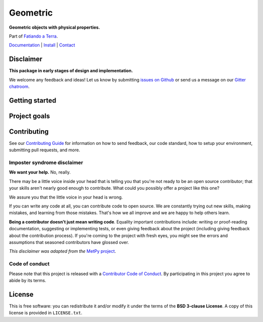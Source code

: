 Geometric
=========

**Geometric objects with physical properties.**

Part of `Fatiando a Terra <http://www.fatiando.org>`__.

`Documentation <http://www.fatiando.org/geometric>`_ |
`Install <http://www.fatiando.org/geometric/latest/install.html>`_ |
`Contact <https://gitter.im/fatiando/fatiando>`_

.. image:: http://img.shields.io/pypi/v/geometric.svg?style=flat-square
    :alt: Latest version on PyPI
    :target: https://pypi.python.org/pypi/geometric
.. image:: http://img.shields.io/travis/fatiando/geometric/master.svg?style=flat-square&label=linux|osx
    :alt: Travis CI build status
    :target: https://travis-ci.org/fatiando/geometric
.. image:: https://img.shields.io/appveyor/ci/leouieda/geometric/master.svg?style=flat-square&label=windows
    :alt: AppVeyor build status
    :target: https://ci.appveyor.com/project/leouieda/geometric
.. image:: https://img.shields.io/codecov/c/github/fatiando/geometric/master.svg?style=flat-square
    :alt: Test coverage status
    :target: https://codecov.io/gh/fatiando/geometric
.. image:: https://img.shields.io/codeclimate/github/fatiando/geometric.svg?style=flat-square
    :alt: Code quality status
    :target: https://codeclimate.com/github/fatiando/geometric
.. image:: https://img.shields.io/codacy/grade/e73169dcb8454b3bb0f6cc5389b228b4.svg?style=flat-square&label=codacy
    :alt: Code quality grade on codacy
    :target: https://www.codacy.com/app/leouieda/geometric
.. image:: https://img.shields.io/pypi/pyversions/geometric.svg?style=flat-square
    :alt: Compatible Python versions.
    :target: https://pypi.python.org/pypi/geometric
.. image:: https://img.shields.io/gitter/room/fatiando/fatiandog.svg?style=flat-square
    :alt: Chat room on Gitter
    :target: https://gitter.im/fatiando/fatiando


Disclaimer
----------

**This package in early stages of design and implementation.**

We welcome any feedback and ideas!
Let us know by submitting
`issues on Github <https://github.com/fatiando/geometric/issues>`__
or send us a message on our
`Gitter chatroom <https://gitter.im/fatiando/geometric>`__.


Getting started
---------------



Project goals
-------------



Contributing
------------

See our `Contributing Guide <https://github.com/fatiando/contribute>`__ for
information on how to send feedback, our code standard, how to setup your
environment, submitting pull requests, and more.


Imposter syndrome disclaimer
++++++++++++++++++++++++++++

**We want your help.** No, really.

There may be a little voice inside your head that is telling you that you're
not ready to be an open source contributor; that your skills aren't nearly good
enough to contribute. What could you possibly offer a project like this one?

We assure you that the little voice in your head is wrong.

If you can write any code at all, you can contribute code to open source. We
are constantly trying out new skills, making mistakes, and learning from those
mistakes. That's how we all improve and we are happy to help others learn.

**Being a contributor doesn't just mean writing code**. Equality important
contributions include: writing or proof-reading documentation, suggesting or
implementing tests, or even giving feedback about the project (including giving
feedback about the contribution process). If you're coming to the project with
fresh eyes, you might see the errors and assumptions that seasoned contributors
have glossed over.

*This disclaimer was adapted from the*
`MetPy project <https://github.com/Unidata/MetPy>`__.


Code of conduct
+++++++++++++++

Please note that this project is released with a
`Contributor Code of Conduct <CODE_OF_CONDUCT.md>`__.
By participating in this project you agree to abide by its terms.


License
-------

This is free software: you can redistribute it and/or modify it under the terms
of the **BSD 3-clause License**. A copy of this license is provided in
``LICENSE.txt``.
